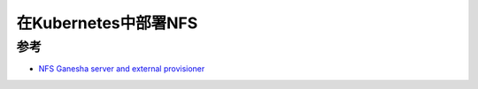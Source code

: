 .. _k8s_nfs:

=============================
在Kubernetes中部署NFS
=============================

参考
======

- `NFS Ganesha server and external provisioner <https://github.com/kubernetes-sigs/nfs-ganesha-server-and-external-provisioner>`_
